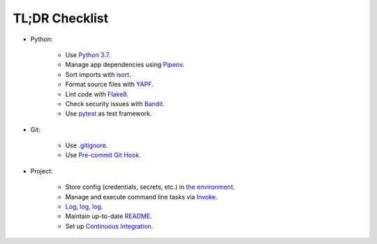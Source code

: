 .. _tldr_checklist:


TL;DR Checklist
===============

+ Python:

    + Use `Python 3.7 <https://docs.python.org/3/whatsnew/3.7.html>`_.

    + Manage app dependencies using `Pipenv <https://pipenv.readthedocs.io/en/latest>`_.

    + Sort imports with `isort <https://github.com/timothycrosley/isort>`_.

    + Format source files with `YAPF <https://github.com/google/yapf>`_.

    + Lint code with `Flake8 <https://github.com/PyCQA/flake8>`_.

    + Check security issues with `Bandit <https://github.com/PyCQA/bandit>`_.

    + Use `pytest <https://docs.pytest.org/en/latest/>`_ as test framework.

+ Git:

    + Use `.gitignore <https://git-scm.com/docs/gitignore>`_.

    + Use `Pre-commit Git Hook <https://githooks.com>`_.

+ Project:

    + Store config  (credentials, secrets, etc.) in `the environment <https://12factor.net/config>`_.

    + Manage and execute command line tasks via `Invoke <http://www.pyinvoke.org>`_.

    + `Log, log, log. <https://realpython.com/python-logging/>`_

    + Maintain up-to-date `README <https://www.makeareadme.com>`_.

    + Set up `Continuous Integration <https://docs.microsoft.com/en-us/azure/devops/learn/what-is-continuous-integration>`_.
